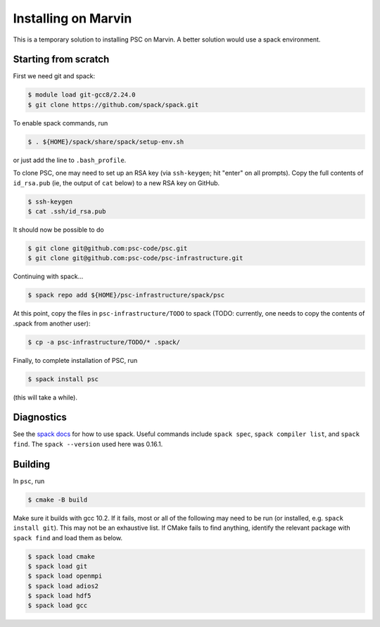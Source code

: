 
Installing on Marvin
*****************************************

This is a temporary solution to installing PSC on Marvin. A better solution would use a spack environment.

Starting from scratch
=====================

First we need git and spack:

.. code-block:: sh

   $ module load git-gcc8/2.24.0
   $ git clone https://github.com/spack/spack.git

To enable spack commands, run

.. code-block:: sh

   $ . ${HOME}/spack/share/spack/setup-env.sh

or just add the line to ``.bash_profile``.

To clone PSC, one may need to set up an RSA key (via ``ssh-keygen``; hit "enter" on all prompts). Copy the full contents of ``id_rsa.pub`` (ie, the output of ``cat`` below) to a new RSA key on GitHub.

.. code-block:: sh

   $ ssh-keygen
   $ cat .ssh/id_rsa.pub

It should now be possible to do 

.. code-block:: sh

   $ git clone git@github.com:psc-code/psc.git
   $ git clone git@github.com:psc-code/psc-infrastructure.git

Continuing with spack...

.. code-block:: sh

   $ spack repo add ${HOME}/psc-infrastructure/spack/psc

At this point, copy the files in ``psc-infrastructure/TODO`` to spack (TODO: currently, one needs to copy the contents of .spack from another user):

.. code-block:: sh

   $ cp -a psc-infrastructure/TODO/* .spack/

Finally, to complete installation of PSC, run

.. code-block:: sh

   $ spack install psc

(this will take a while).

Diagnostics
===========

See the `spack docs <https://spack.readthedocs.io/en/latest/>`_ for how to use spack. Useful commands include ``spack spec``, ``spack compiler list``, and ``spack find``. The ``spack --version`` used here was 0.16.1.


Building
========

In ``psc``, run 

.. code-block:: sh

   $ cmake -B build

Make sure it builds with gcc 10.2. If it fails, most or all of the following may need to be run (or installed, e.g. ``spack install git``). This may not be an exhaustive list. If CMake fails to find anything, identify the relevant package with ``spack find`` and load them as below.

.. code-block:: sh

   $ spack load cmake
   $ spack load git
   $ spack load openmpi
   $ spack load adios2
   $ spack load hdf5
   $ spack load gcc